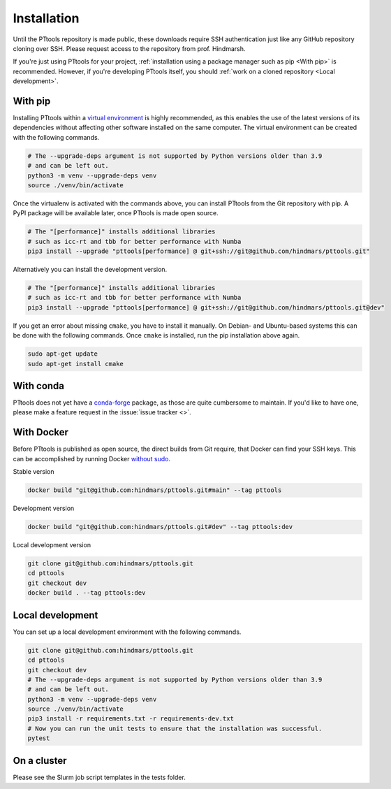 Installation
============

Until the PTtools repository is made public, these downloads require SSH authentication
just like any GitHub repository cloning over SSH.
Please request access to the repository from prof. Hindmarsh.

If you're just using PTtools for your project,
:ref:`installation using a package manager such as pip <With pip>` is recommended.
However, if you're developing PTtools itself, you should :ref:`work on a cloned repository <Local development>`.

With pip
--------
Installing PTtools within a
`virtual environment <https://docs.python.org/3/tutorial/venv.html>`_
is highly recommended, as this enables the use of the latest versions
of its dependencies without affecting other software installed on the same computer.
The virtual environment can be created with the following commands.

.. code-block:: bash

  # The --upgrade-deps argument is not supported by Python versions older than 3.9
  # and can be left out.
  python3 -m venv --upgrade-deps venv
  source ./venv/bin/activate

Once the virtualenv is activated with the commands above, you can install PTtools from the Git repository with pip.
A PyPI package will be available later, once PTtools is made open source.

.. code-block:: bash

  # The "[performance]" installs additional libraries
  # such as icc-rt and tbb for better performance with Numba
  pip3 install --upgrade "pttools[performance] @ git+ssh://git@github.com/hindmars/pttools.git"

Alternatively you can install the development version.

.. code-block:: bash

  # The "[performance]" installs additional libraries
  # such as icc-rt and tbb for better performance with Numba
  pip3 install --upgrade "pttools[performance] @ git+ssh://git@github.com/hindmars/pttools.git@dev"

If you get an error about missing ``cmake``, you have to install it manually.
On Debian- and Ubuntu-based systems this can be done with the following commands.
Once ``cmake`` is installed, run the pip installation above again.

.. code-block:: bash

  sudo apt-get update
  sudo apt-get install cmake

With conda
----------
PTtools does not yet have a
`conda-forge <https://conda-forge.org/>`_
package, as those are quite cumbersome to maintain.
If you'd like to have one, please make a feature request in the
:issue:`issue tracker <>`.

With Docker
-----------
Before PTtools is published as open source, the direct builds from Git require,
that Docker can find your SSH keys.
This can be accomplished by running Docker
`without sudo <https://docs.docker.com/engine/install/linux-postinstall/#manage-docker-as-a-non-root-user>`_.

Stable version

.. code-block:: bash

  docker build "git@github.com:hindmars/pttools.git#main" --tag pttools

Development version

.. code-block:: bash

  docker build "git@github.com:hindmars/pttools.git#dev" --tag pttools:dev

Local development version

.. code-block:: bash

  git clone git@github.com:hindmars/pttools.git
  cd pttools
  git checkout dev
  docker build . --tag pttools:dev

Local development
-----------------
You can set up a local development environment with the following commands.

.. code-block:: bash

  git clone git@github.com:hindmars/pttools.git
  cd pttools
  git checkout dev
  # The --upgrade-deps argument is not supported by Python versions older than 3.9
  # and can be left out.
  python3 -m venv --upgrade-deps venv
  source ./venv/bin/activate
  pip3 install -r requirements.txt -r requirements-dev.txt
  # Now you can run the unit tests to ensure that the installation was successful.
  pytest

On a cluster
------------
Please see the Slurm job script templates in the tests folder.
